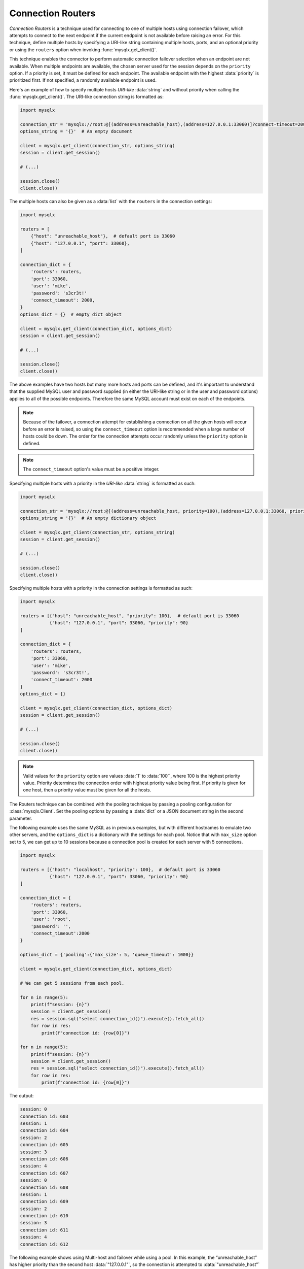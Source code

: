 Connection Routers
==================

*Connection Routers* is a technique used for connecting to one of multiple hosts using connection failover, which attempts to connect to the next endpoint if the current endpoint is not available before raising an error. For this technique, define multiple hosts by specifying a URI-like string containing multiple hosts, ports, and an optional priority or using the ``routers`` option when invoking :func:`mysqlx.get_client()`.

This technique enables the connector to perform automatic connection failover selection when an endpoint are not available. When multiple endpoints are available, the chosen server used for the session depends on the ``priority`` option. If a priority is set, it must be defined for each endpoint. The available endpoint with the highest :data:`priority` is prioritized first. If not specified, a randomly available endpoint is used.

Here's an example of how to specify multiple hosts `URI-like` :data:`string` and without priority when calling the :func:`mysqlx.get_client()`. The URI-like connection string is formatted as:

.. code-block:: python

   import mysqlx

   connection_str = 'mysqlx://root:@[(address=unreachable_host),(address=127.0.0.1:33060)]?connect-timeout=2000'
   options_string = '{}'  # An empty document

   client = mysqlx.get_client(connection_str, options_string)
   session = client.get_session()

   # (...)

   session.close()
   client.close()


The multiple hosts can also be given as a :data:`list` with the ``routers`` in the connection settings:

.. code-block:: python

   import mysqlx

   routers = [
       {"host": "unreachable_host"},  # default port is 33060
       {"host": "127.0.0.1", "port": 33060},
   ]

   connection_dict = {
       'routers': routers,
       'port': 33060,
       'user': 'mike',
       'password': 's3cr3t!'
       'connect_timeout': 2000,
   }
   options_dict = {}  # empty dict object

   client = mysqlx.get_client(connection_dict, options_dict)
   session = client.get_session()

   # (...)

   session.close()
   client.close()


The above examples have two hosts but many more hosts and ports can be defined, and it's important to understand that the supplied MySQL user and password supplied (in either the URI-like string or in the user and password options) applies to all of the possible endpoints. Therefore the same MySQL account must exist on each of the endpoints.

.. note:: Because of the failover, a connection attempt for establishing a connection on all the given hosts will occur before an error is raised, so using the ``connect_timeout`` option is recommended when a large number of hosts could be down. The order for the connection attempts occur randomly unless the ``priority`` option is defined.

.. note:: The ``connect_timeout`` option's value must be a positive integer.

Specifying multiple hosts with a priority in the `URI-like` :data:`string` is formatted as such:

.. code-block:: python

   import mysqlx

   connection_str = 'mysqlx://root:@[(address=unreachable_host, priority=100),(address=127.0.0.1:33060, priority=90)]?connect-timeout=2000'
   options_string = '{}'  # An empty dictionary object

   client = mysqlx.get_client(connection_str, options_string)
   session = client.get_session()

   # (...)

   session.close()
   client.close()


Specifying multiple hosts with a priority in the connection settings is formatted as such:

.. code-block:: python

   import mysqlx

   routers = [{"host": "unreachable_host", "priority": 100},  # default port is 33060
              {"host": "127.0.0.1", "port": 33060, "priority": 90}
   ]

   connection_dict = {
       'routers': routers,
       'port': 33060,
       'user': 'mike',
       'password': 's3cr3t!',
       'connect_timeout': 2000
   }
   options_dict = {}

   client = mysqlx.get_client(connection_dict, options_dict)
   session = client.get_session()

   # (...)

   session.close()
   client.close()

.. note:: Valid values for the ``priority`` option are values :data:`1` to :data:`100``, where 100 is the highest priority value. Priority determines the connection order with highest priority value being first. If priority is given for one host, then a priority value must be given for all the hosts.

The Routers technique can be combined with the pooling technique by passing a pooling configuration for :class:`mysqlx.Client`. Set the pooling options by passing a :data:`dict` or a JSON document string in the second parameter.

The following example uses the same MySQL as in previous examples, but with different hostnames to emulate two other servers, and the ``options_dict`` is a dictionary with the settings for each pool. Notice that with ``max_size`` option set to 5, we can get up to 10 sessions because a connection pool is created for each server with 5 connections.

.. code-block:: python

    import mysqlx

    routers = [{"host": "localhost", "priority": 100},  # default port is 33060
               {"host": "127.0.0.1", "port": 33060, "priority": 90}
    ]

    connection_dict = {
        'routers': routers,
        'port': 33060,
        'user': 'root',
        'password': '',
        'connect_timeout':2000
    }

    options_dict = {'pooling':{'max_size': 5, 'queue_timeout': 1000}}

    client = mysqlx.get_client(connection_dict, options_dict)

    # We can get 5 sessions from each pool.

    for n in range(5):
        print(f"session: {n}")
        session = client.get_session()
        res = session.sql("select connection_id()").execute().fetch_all()
        for row in res:
            print(f"connection id: {row[0]}")

    for n in range(5):
        print(f"session: {n}")
        session = client.get_session()
        res = session.sql("select connection_id()").execute().fetch_all()
        for row in res:
            print(f"connection id: {row[0]}")


The output:

.. code-block:: python

    session: 0
    connection id: 603
    session: 1
    connection id: 604
    session: 2
    connection id: 605
    session: 3
    connection id: 606
    session: 4
    connection id: 607
    session: 0
    connection id: 608
    session: 1
    connection id: 609
    session: 2
    connection id: 610
    session: 3
    connection id: 611
    session: 4
    connection id: 612


The following example shows using Multi-host and failover while using a pool. In this example, the “unreachable_host” has higher priority than the second host :data:`"127.0.0.1"`, so the connection is attempted to :data:`"unreachable_host"` first but it will fail. However, this does not raise an error and the connection attempt to the host :data:`"127.0.0.1"` that's available will succeed. However, an error is raised when the pool is maxed out.

.. code-block:: python

   import mysqlx

   routers = [{"host": "unreachable_host", "priority": 100},
              {"host": "127.0.0.1", "port": 33060, "priority": 90}
   ]

   connection_dict = {
       'routers': routers,
       'port': 33060,
       'user': 'mike',
       'password': 's3cr3t!',
       'connect_timeout': 2000
   }

   options_dict = {'pooling':{'max_size': 5, 'queue_timeout': 1000}}

   client = mysqlx.get_client(connection_dict, options_dict)

   for n in range(5):
        print(f"session: {n}")
        session = client.get_session()
        res = session.sql("select connection_id()").execute().fetch_all()
        for row in res:
            print(f"connection id: {row[0]}")

   # Since the "unreachable_host" is unavailable and the max_size option for
   # the pools is set to 5, we can only get 5 sessions prior to get an error.
   # By requiring another session a mysqlx.errors.PoolError error is raised.
   client.get_session()  # This line raises an PoolError


The code above will give an output similar to the following:

.. code-block:: python

    session: 0
    connection id: 577
    session: 1
    connection id: 578
    session: 2
    connection id: 579
    session: 3
    connection id: 580
    session: 4
    connection id: 581

    mysqlx.errors.PoolError: Unable to connect to any of the target hosts: [
        pool: 127.0.0.1_33060_... error: pool max size has been reached
        pool: unreachable_host_33060_... error: Cannot connect to host: [Errno 11001] getaddrinfo failed
    ]